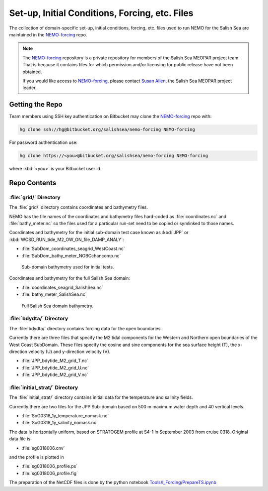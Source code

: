 ***********************************************
Set-up, Initial Conditions, Forcing, etc. Files
***********************************************

The collection of domain-specific set-up,
initial conditions,
forcing,
etc.
files used to run NEMO for the Salish Sea are maintained in the `NEMO-forcing`_ repo.

.. _NEMO-forcing: https://bitbucket.org/salishsea/nemo-forcing/

.. note::

    The `NEMO-forcing`_ repository is a private repository for members of the Salish Sea MEOPAR project team.
    That is because it contains files for which permission and/or licensing for public release have not been obtained.

    If you would like access to `NEMO-forcing`_,
    please contact `Susan Allen`_,
    the Salish Sea MEOPAR project leader.

    .. _Susan Allen: mailto://sallen@eos.ubc.ca


Getting the Repo
================

Team members using SSH key authentication on Bitbucket may clone the `NEMO-forcing`_ repo with:

.. code-block:: bash

    hg clone ssh://hg@bitbucket.org/salishsea/nemo-forcing NEMO-forcing

For password authentication use:

.. code-block:: bash

    hg clone https://<you>@bitbucket.org/salishsea/nemo-forcing NEMO-forcing

where :kbd:`<you>` is your Bitbucket user id.


Repo Contents
=============

:file:`grid/` Directory
-----------------------

The :file:`grid/` directory contains coordinates and bathymetry files.

NEMO has the file names of the coordinates and bathymetry files hard-coded as :file:`coordinates.nc` and :file:`bathy_meter.nc` so the files used for a particular run-set need to be copied or symlinked to those names.

Coordinates and bathymetry for the initial sub-domain test case known as :kbd:`JPP` or :kbd:`WCSD_RUN_tide_M2_OW_ON_file_DAMP_ANALY`:

* :file:`SubDom_coordinates_seagrid_WestCoast.nc`
* :file:`SubDom_bathy_meter_NOBCchancomp.nc`

.. _SalishSeaSubdomainBathy-image:

.. figure:: images/SalishSeaSubdomainBathy.png

    Sub-domain bathymetry used for initial tests.

Coordinates and bathymetry for the full Salish Sea domain:

* :file:`coordinates_seagrid_SalishSea.nc`
* :file:`bathy_meter_SalishSea.nc`

.. _SalishSeaBathy-image:

.. figure:: images/SalishSeaBathy.png

    Full Salish Sea domain bathymetry.


:file:`bdydta/` Directory
-------------------------

The :file:`bdydta/` directory contains forcing data for the open boundaries.

Currently there are three files that specify the M2 tidal components for the Western and Northern open boundaries of the West Coast SubDomain.  These files specify the cosine and sine components for the sea surface height (T), the x-direction velocity (U) and y-direction velocity (V).

* :file:`JPP_bdytide_M2_grid_T.nc`
* :file:`JPP_bdytide_M2_grid_U.nc`
* :file:`JPP_bdytide_M2_grid_V.nc`

:file:`initial_strat/` Directory
--------------------------------

The :file:`initial_strat/` directory contains initial data for the temperature and salinity fields.

Currently there are two files for the JPP Sub-domain based on 500 m maximum water depth and 40 vertical levels.  

* :file:`SoG0318_1y_temperature_nomask.nc`
* :file:`SoG0318_1y_salinity_nomask.nc`

The data is horizontally uniform, based on STRATOGEM profile at S4-1 in September 2003 from cruise 0318.  Original data file is

* :file:`sg0318006.cnv`

and the profile is plotted in

* :file:`sg0318006_profile.ps`
* :file:`sg0318006_profile.fig`

The preparation of the NetCDF files is done by the python notebook `Tools/I_Forcing/PrepareTS.ipynb`_

.. _Tools/I_Forcing/PrepareTS.ipynb: https://bitbucket.org/salishsea/tools/src/tip/I_ForcingFiles/PrepareTS.ipynb

